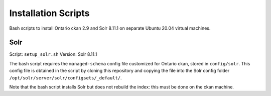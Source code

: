====================
Installation Scripts
====================

Bash scripts to install Ontario ckan 2.9 and Solr 8.11.1 on separate Ubuntu 20.04 virtual machines.

------------
Solr
------------

Script: ``setup_solr.sh``    
Version: Solr 8.11.1

The bash script requires the ``managed-schema`` config file customized for Ontario ckan, stored in ``config/solr``. This config file is obtained in the script by cloning this repository and copying the file into the Solr config folder ``/opt/solr/server/solr/configsets/_default/``.

Note that the bash script installs Solr but does not rebuild the index: this must be done on the ckan machine.

